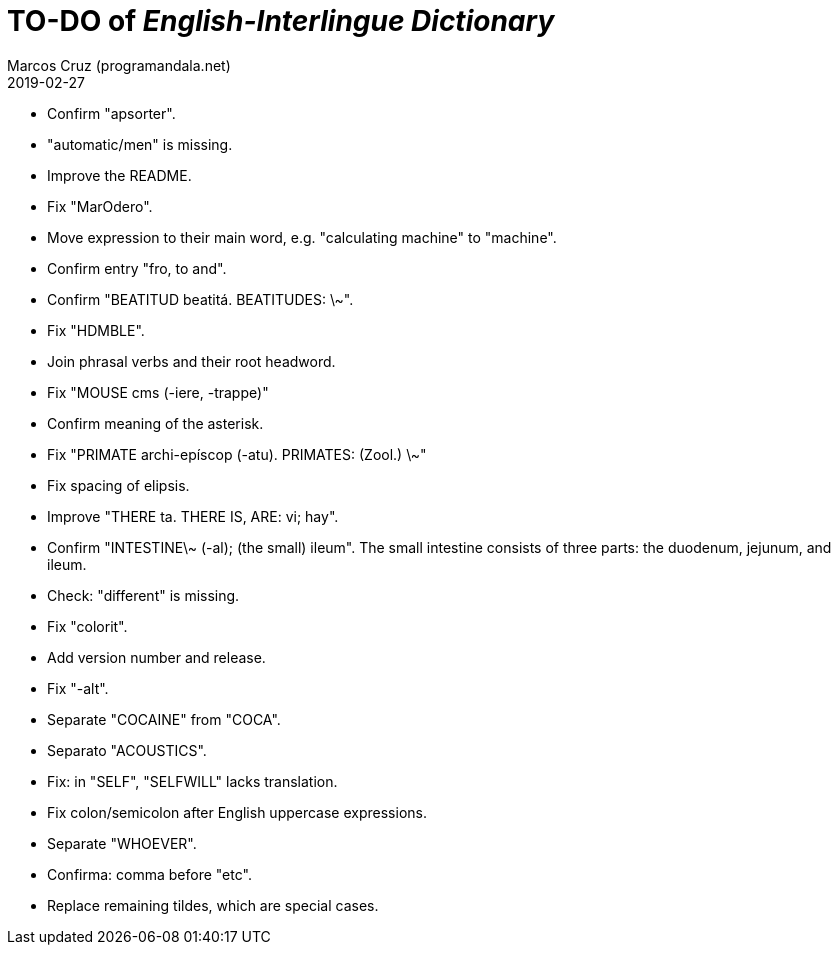 = TO-DO of _English-Interlingue Dictionary_
:author: Marcos Cruz (programandala.net)
:revdate: 2019-02-27

// This file is part of the project
// _English-Interlingue Dictionary_
// (http://ne.alinome.net)
//
// By Marcos Cruz (programandala.net)

- Confirm "apsorter".
- "automatic/men" is missing.
- Improve the README.
- Fix "MarOdero".
- Move expression to their main word, e.g. "calculating machine" to
  "machine".
- Confirm entry "fro, to and". 
- Confirm "BEATITUD beatitá. BEATITUDES: \~".
- Fix "HDMBLE".
- Join phrasal verbs and their root headword.
- Fix "MOUSE cms (-iere, -trappe)"
- Confirm meaning of the asterisk.
- Fix "PRIMATE archi-epíscop (-atu). PRIMATES: (Zool.) \~"
- Fix spacing of elipsis.
- Improve "THERE ta. THERE IS, ARE: vi; hay".
- Confirm "INTESTINE\~ (-al); (the small) ileum". The small intestine
  consists of three parts: the duodenum, jejunum, and ileum.
- Check: "different" is missing.
- Fix "colorit".
- Add version number and release.
- Fix "-alt".
- Separate "COCAINE" from "COCA".
- Separato "ACOUSTICS".
- Fix: in "SELF", "SELFWILL" lacks translation.
- Fix colon/semicolon after English uppercase expressions.
- Separate "WHOEVER".
- Confirma: comma before "etc".
- Replace remaining tildes, which are special cases.
